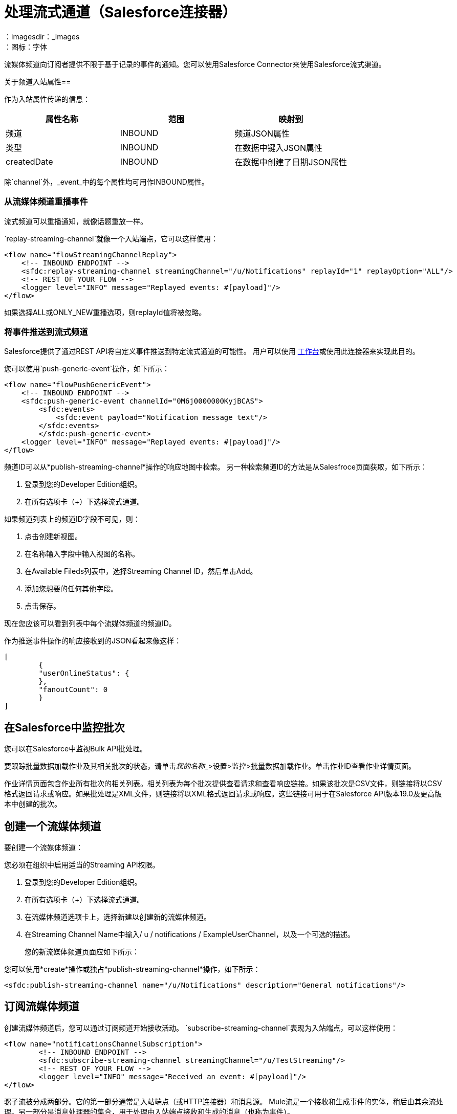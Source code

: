 = 处理流式通道（Salesforce连接器）
:keywords: salesforce connector, inbound, outbound, streaming, poll, dataweave, datasense
：imagesdir：_images
：图标：字体

流媒体频道向订阅者提供不限于基于记录的事件的通知。您可以使用Salesforce Connector来使用Salesforce流式渠道。

关于频道入站属性== 
// TODO我们想包括这个吗？

作为入站属性传递的信息：

[%header,cols="3*a"]
|===
|属性名称 |范围 |映射到
|频道 | INBOUND  |频道JSON属性
|类型 | INBOUND  |在数据中键入JSON属性
| createdDate  | INBOUND  |在数据中创建了日期JSON属性
|===

除`channel`外，_event_中的每个属性均可用作INBOUND属性。

=== 从流媒体频道重播事件

流式频道可以重播通知，就像话题重放一样。

`replay-streaming-channel`就像一个入站端点，它可以这样使用：

[source, xml, linenums]
----
<flow name="flowStreamingChannelReplay">
    <!-- INBOUND ENDPOINT -->
    <sfdc:replay-streaming-channel streamingChannel="/u/Notifications" replayId="1" replayOption="ALL"/>
    <!-- REST OF YOUR FLOW -->
    <logger level="INFO" message="Replayed events: #[payload]"/>
</flow>
----

如果选择ALL或ONLY_NEW重播选项，则replayId值将被忽略。

=== 将事件推送到流式频道

Salesforce提供了通过REST API将自定义事件推送到特定流式通道的可能性。
用户可以使用 link:https://workbench.developerforce.com/about.php[工作台]或使用此连接器来实​​现此目的。

您可以使用`push-generic-event`操作，如下所示：

[source, xml, linenums]
----
<flow name="flowPushGenericEvent">
    <!-- INBOUND ENDPOINT -->
    <sfdc:push-generic-event channelId="0M6j0000000KyjBCAS">
    	<sfdc:events>
            <sfdc:event payload="Notification message text"/>
        </sfdc:events>
	</sfdc:push-generic-event>
    <logger level="INFO" message="Replayed events: #[payload]"/>
</flow>
----

频道ID可以从*publish-streaming-channel*操作的响应地图中检索。
另一种检索频道ID的方法是从Salesfroce页面获取，如下所示：

. 登录到您的Developer Edition组织。
. 在所有选项卡（+）下选择流式通道。

如果频道列表上的频道ID字段不可见，则：

. 点击创建新视图。
. 在名称输入字段中输入视图的名称。
. 在Available Fileds列表中，选择Streaming Channel ID，然后单击Add。
. 添加您想要的任何其他字段。
. 点击保存。

现在您应该可以看到列表中每个流媒体频道的频道ID。

作为推送事件操作的响应接收到的JSON看起来像这样：

[source, xml, linenums]
----
[
	{
	"userOnlineStatus": {
	},
	"fanoutCount": 0
	}
]
----

== 在Salesforce中监控批次

您可以在Salesforce中监视Bulk API批处理。

要跟踪批量数据加载作业及其相关批次的状态，请单击__您的名称___>设置>监控>批量数据加载作业。单击作业ID查看作业详情页面。

作业详情页面包含作业所有批次的相关列表。相关列表为每个批次提供查看请求和查看响应链接。如果该批次是CSV文件，则链接将以CSV格式返回请求或响应。如果批处理是XML文件，则链接将以XML格式返回请求或响应。这些链接可用于在Salesforce API版本19.0及更高版本中创建的批次。

== 创建一个流媒体频道

要创建一个流媒体频道：

您必须在组织中启用适当的Streaming API权限。

. 登录到您的Developer Edition组织。
. 在所有选项卡（+）下选择流式通道。
. 在流媒体频道选项卡上，选择新建以创建新的流媒体频道。
. 在Streaming Channel Name中输入/ u / notifications / ExampleUserChannel，以及一个可选的描述。
+
您的新流媒体频道页面应如下所示：

您可以使用*create*操作或独占*publish-streaming-channel*操作，如下所示：

[source, xml, linenums]
----
<sfdc:publish-streaming-channel name="/u/Notifications" description="General notifications"/>
----

== 订阅流媒体频道

创建流媒体频道后，您可以通过订阅频道开始接收活动。 `subscribe-streaming-channel`表现为入站端点，可以这样使用：

[source, xml, linenums]
----
<flow name="notificationsChannelSubscription">
	<!-- INBOUND ENDPOINT -->
	<sfdc:subscribe-streaming-channel streamingChannel="/u/TestStreaming"/>
	<!-- REST OF YOUR FLOW -->
	<logger level="INFO" message="Received an event: #[payload]"/>
</flow>
----

骡子流被分成两部分。它的第一部分通常是入站端点（或HTTP连接器）和消息源。 Mule流是一个接收和生成事件的实体，稍后由其余流处理。另一部分是消息处理器的集合，用于处理由入站端点接收和生成的消息（也称为事件）。

每当我们对`/u/TestStreaming`的订阅收到一个事件时，它都会执行其余的流程。在这个例子的情况下，它在INFO级别向日志打印一条消息。

== 另请参阅

link:/connectors/salesforce-to-receive-custom-events[处理流式频道]

link:/connectors/salesforce-about[关于Salesforce连接器]

link:/connectors/salesforce-connector-tech-ref[Salesforce连接器技术参考]

////
访问 link:https://developer.salesforce.com/docs[Salesforce开发人员文档]
////
